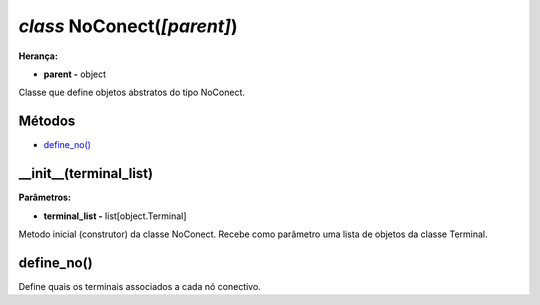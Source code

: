 .. SmartPower documentation master file, created by
   sphinx-quickstart on Thu Jul 16 09:57:33 2015.
   You can adapt this file completely to your liking, but it should at least
   contain the root `toctree` directive.

*class* NoConect(*[parent]*)
===============================================
**Herança:**

* **parent -** object

Classe que define objetos abstratos do tipo NoConect.

Métodos
+++++++

* `define_no()`_

__init__(terminal_list)
++++++++++++++++++++++++++++++++++++++++++++++++++++
**Parâmetros:**

* **terminal_list -** list[object.Terminal]

Metodo inicial (construtor) da classe NoConect. Recebe como parâmetro uma lista de objetos da classe Terminal.

define_no()
+++++++++++++++

Define quais os terminais associados a cada nó conectivo.